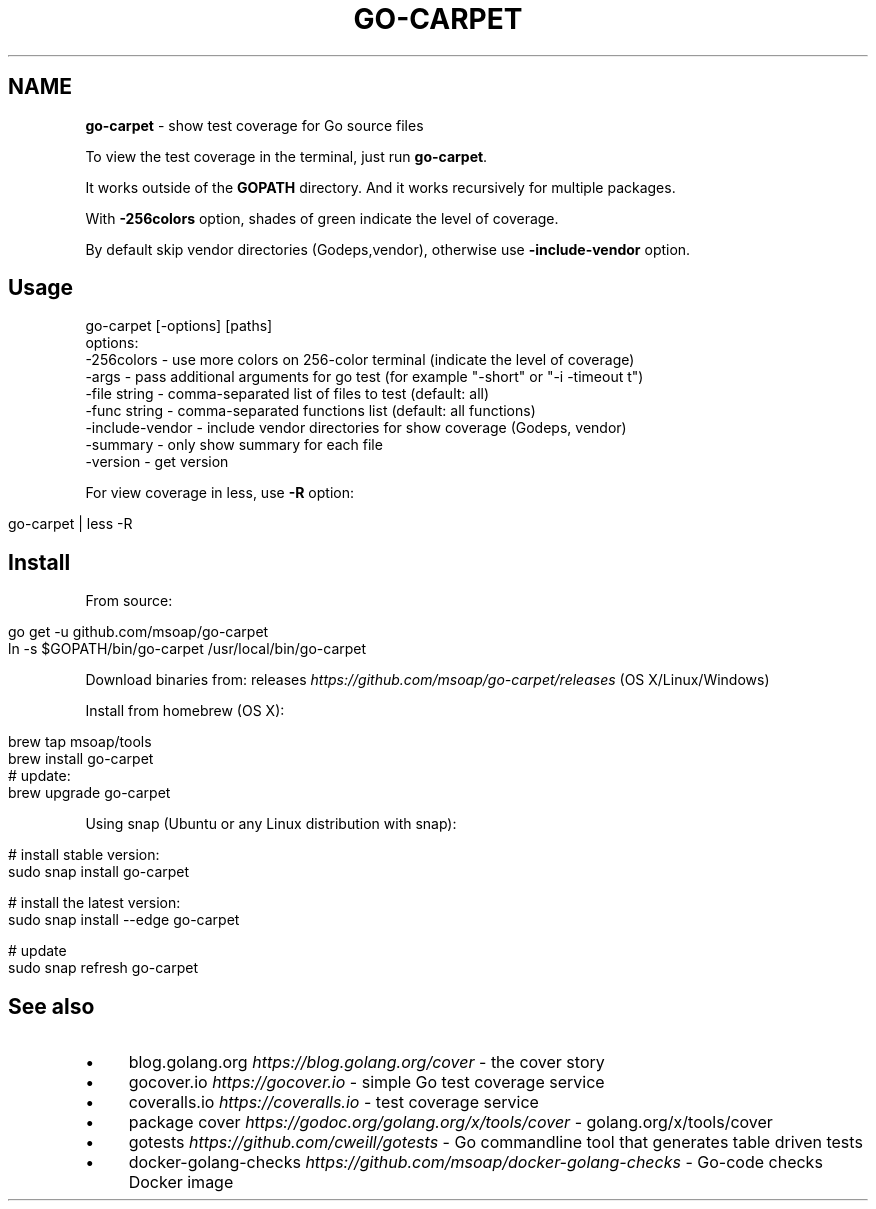 .\" generated with Ronn/v0.7.3
.\" http://github.com/rtomayko/ronn/tree/0.7.3
.
.TH "GO\-CARPET" "" "March 2018" "" ""
.
.SH "NAME"
\fBgo\-carpet\fR \- show test coverage for Go source files
.
.P
To view the test coverage in the terminal, just run \fBgo\-carpet\fR\.
.
.P
It works outside of the \fBGOPATH\fR directory\. And it works recursively for multiple packages\.
.
.P
With \fB\-256colors\fR option, shades of green indicate the level of coverage\.
.
.P
By default skip vendor directories (Godeps,vendor), otherwise use \fB\-include\-vendor\fR option\.
.
.SH "Usage"
.
.nf

go\-carpet [\-options] [paths]
options:
    \-256colors \- use more colors on 256\-color terminal (indicate the level of coverage)
    \-args \- pass additional arguments for go test (for example "\-short" or "\-i \-timeout t")
    \-file string \- comma\-separated list of files to test (default: all)
    \-func string \- comma\-separated functions list (default: all functions)
    \-include\-vendor \- include vendor directories for show coverage (Godeps, vendor)
    \-summary \- only show summary for each file
    \-version \- get version
.
.fi
.
.P
For view coverage in less, use \fB\-R\fR option:
.
.IP "" 4
.
.nf

go\-carpet | less \-R
.
.fi
.
.IP "" 0
.
.SH "Install"
From source:
.
.IP "" 4
.
.nf

go get \-u github\.com/msoap/go\-carpet
ln \-s $GOPATH/bin/go\-carpet /usr/local/bin/go\-carpet
.
.fi
.
.IP "" 0
.
.P
Download binaries from: releases \fIhttps://github\.com/msoap/go\-carpet/releases\fR (OS X/Linux/Windows)
.
.P
Install from homebrew (OS X):
.
.IP "" 4
.
.nf

brew tap msoap/tools
brew install go\-carpet
# update:
brew upgrade go\-carpet
.
.fi
.
.IP "" 0
.
.P
Using snap (Ubuntu or any Linux distribution with snap):
.
.IP "" 4
.
.nf

# install stable version:
sudo snap install go\-carpet

# install the latest version:
sudo snap install \-\-edge go\-carpet

# update
sudo snap refresh go\-carpet
.
.fi
.
.IP "" 0
.
.P
.
.SH "See also"
.
.IP "\(bu" 4
blog\.golang\.org \fIhttps://blog\.golang\.org/cover\fR \- the cover story
.
.IP "\(bu" 4
gocover\.io \fIhttps://gocover\.io\fR \- simple Go test coverage service
.
.IP "\(bu" 4
coveralls\.io \fIhttps://coveralls\.io\fR \- test coverage service
.
.IP "\(bu" 4
package cover \fIhttps://godoc\.org/golang\.org/x/tools/cover\fR \- golang\.org/x/tools/cover
.
.IP "\(bu" 4
gotests \fIhttps://github\.com/cweill/gotests\fR \- Go commandline tool that generates table driven tests
.
.IP "\(bu" 4
docker\-golang\-checks \fIhttps://github\.com/msoap/docker\-golang\-checks\fR \- Go\-code checks Docker image
.
.IP "" 0

